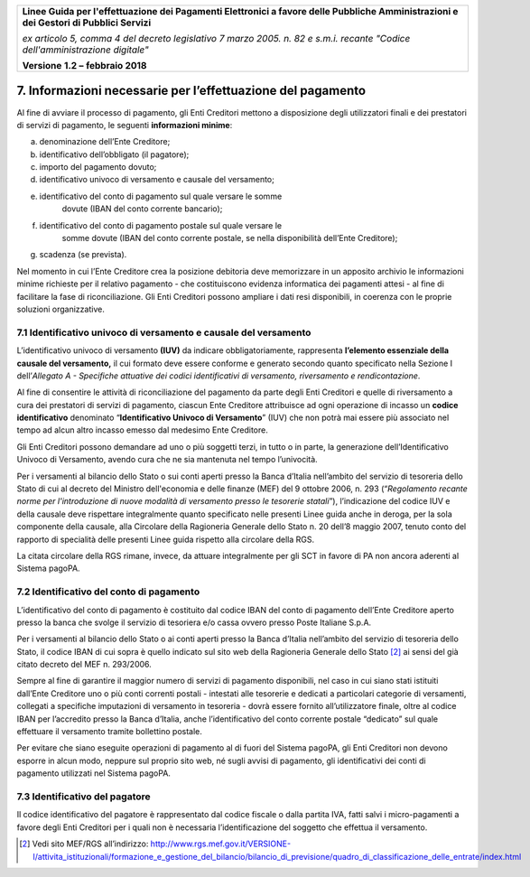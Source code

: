 ﻿|image1|

+-------------------------------------------------------------------------------------+
|                                                                                     |
|**Linee Guida per l'effettuazione dei Pagamenti Elettronici a favore                 |
|delle Pubbliche Amministrazioni e dei Gestori di Pubblici Servizi**                  |
|                                                                                     |
|*ex articolo 5, comma 4 del decreto legislativo 7 marzo 2005. n. 82 e                |
|s.m.i. recante "Codice dell'amministrazione digitale"*                               |
|                                                                                     |
|**Versione** **1.2 –** **febbraio 2018**                                             |
|                                                                                     |
+-------------------------------------------------------------------------------------+


7. Informazioni necessarie per l’effettuazione del pagamento
============================================================

Al fine di avviare il processo di pagamento, gli Enti Creditori mettono
a disposizione degli utilizzatori finali e dei prestatori di servizi di
pagamento, le seguenti **informazioni minime**:

a) denominazione dell’Ente Creditore;

b) identificativo dell’obbligato (il pagatore);

c) importo del pagamento dovuto;

d) identificativo univoco di versamento e causale del versamento;

e) identificativo del conto di pagamento sul quale versare le somme
       dovute (IBAN del conto corrente bancario);

f) identificativo del conto di pagamento postale sul quale versare le
       somme dovute (IBAN del conto corrente postale, se nella
       disponibilità dell’Ente Creditore);

g) scadenza (se prevista).

Nel momento in cui l’Ente Creditore crea la posizione debitoria deve
memorizzare in un apposito archivio le informazioni minime richieste per
il relativo pagamento - che costituiscono evidenza informatica dei
pagamenti attesi - al fine di facilitare la fase di riconciliazione. Gli
Enti Creditori possono ampliare i dati resi disponibili, in coerenza con
le proprie soluzioni organizzative.

.. _IUV-e-causale-del-versamento:

7.1 Identificativo univoco di versamento e causale del versamento
-----------------------------------------------------------------

L’identificativo univoco di versamento **(IUV)** da indicare
obbligatoriamente, rappresenta **l’elemento essenziale della** **causale
del versamento,** il cui formato deve essere conforme e generato secondo
quanto specificato nella Sezione I dell’\ *Allegato A - Specifiche
attuative dei codici identificativi di versamento, riversamento e
rendicontazione*.

Al fine di consentire le attività di riconciliazione del pagamento da
parte degli Enti Creditori e quelle di riversamento a cura dei
prestatori di servizi di pagamento, ciascun Ente Creditore attribuisce
ad ogni operazione di incasso un **codice identificativo** denominato
“\ **Identificativo Univoco di Versamento**\ ” (IUV) che non potrà mai
essere più associato nel tempo ad alcun altro incasso emesso dal
medesimo Ente Creditore.

Gli Enti Creditori possono demandare ad uno o più soggetti terzi, in
tutto o in parte, la generazione dell’Identificativo Univoco di
Versamento, avendo cura che ne sia mantenuta nel tempo l’univocità.

Per i versamenti al bilancio dello Stato o sui conti aperti presso la
Banca d’Italia nell’ambito del servizio di tesoreria dello Stato di cui
al decreto del Ministro dell'economia e delle finanze (MEF) del 9
ottobre 2006, n. 293 (“*Regolamento recante norme per l'introduzione di
nuove modalità di versamento presso le tesorerie statali*\ ”),
l’indicazione del codice IUV e della causale deve rispettare
integralmente quanto specificato nelle presenti Linee guida anche in
deroga, per la sola componente della causale, alla Circolare della
Ragioneria Generale dello Stato n. 20 dell’8 maggio 2007, tenuto conto
del rapporto di specialità delle presenti Linee guida rispetto alla
circolare della RGS.

La citata circolare della RGS rimane, invece, da attuare integralmente
per gli SCT in favore di PA non ancora aderenti al Sistema pagoPA.

7.2 Identificativo del conto di pagamento
-----------------------------------------

L’identificativo del conto di pagamento è costituito dal codice IBAN del
conto di pagamento dell’Ente Creditore aperto presso la banca che svolge
il servizio di tesoriera e/o cassa ovvero presso Poste Italiane S.p.A.

Per i versamenti al bilancio dello Stato o ai conti aperti presso la
Banca d’Italia nell’ambito del servizio di tesoreria dello Stato, il
codice IBAN di cui sopra è quello indicato sul sito web della Ragioneria
Generale dello Stato [2]_ ai sensi del già citato decreto del MEF n.
293/2006.

Sempre al fine di garantire il maggior numero di servizi di pagamento
disponibili, nel caso in cui siano stati istituiti dall’Ente Creditore
uno o più conti correnti postali - intestati alle tesorerie e dedicati a
particolari categorie di versamenti, collegati a specifiche imputazioni
di versamento in tesoreria - dovrà essere fornito all’utilizzatore
finale, oltre al codice IBAN per l’accredito presso la Banca d’Italia,
anche l’identificativo del conto corrente postale “dedicato” sul quale
effettuare il versamento tramite bollettino postale.

Per evitare che siano eseguite operazioni di pagamento al di fuori del
Sistema pagoPA, gli Enti Creditori non devono esporre in alcun modo,
neppure sul proprio sito web, né sugli avvisi di pagamento, gli
identificativi dei conti di pagamento utilizzati nel Sistema pagoPA.

7.3 Identificativo del pagatore
-------------------------------

Il codice identificativo del pagatore è rappresentato dal codice fiscale
o dalla partita IVA, fatti salvi i micro-pagamenti a favore degli Enti
Creditori per i quali non è necessaria l’identificazione del soggetto
che effettua il versamento.

.. [2]
   Vedi sito MEF/RGS all’indirizzo:
   `http://www.rgs.mef.gov.it/VERSIONE-I/attivita_istituzionali/formazione_e_gestione_del_bilancio/bilancio_di_previsione/quadro_di_classificazione_delle_entrate/index.html <http://www.rgs.mef.gov.it/VERSIONE-I/attivita_istituzionali/formazione_e_gestione_del_bilancio/bilancio_di_previsione/quadro_di_classificazione_delle_entrate/index.html>`__

.. |image1| image:: media/image1.png
   :width: 5.90551in
   :height: 1.30277in
